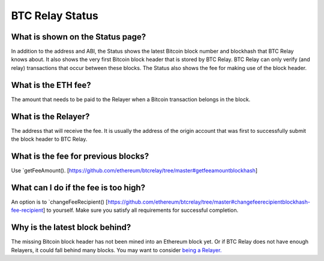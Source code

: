###########################
BTC Relay Status
###########################

What is shown on the Status page?
=============================

In addition to the address and ABI, the Status shows the latest Bitcoin block
number and blockhash that BTC Relay knows about.  It also shows the very first
Bitcoin block header that is stored by BTC Relay.  BTC Relay can only verify (and
relay) transactions that occur between these blocks.  The Status also shows
the fee for making use of the block header.


What is the ETH fee?
=============================

The amount that needs to be paid to the Relayer when a Bitcoin transaction
belongs in the block.


What is the Relayer?
=============================

The address that will receive the fee.  It is usually the address of the origin
account that was first to successfully submit the block header to BTC Relay.


What is the fee for previous blocks?
=============================

Use `getFeeAmount(). [https://github.com/ethereum/btcrelay/tree/master#getfeeamountblockhash]


What can I do if the fee is too high?
=============================

An option is to `changeFeeRecipient() [https://github.com/ethereum/btcrelay/tree/master#changefeerecipientblockhash-fee-recipient]
to yourself.  Make sure you satisfy all requirements for successful completion.


Why is the latest block behind?
=============================

The missing Bitcoin block header has not been mined into an Ethereum block yet.
Or if BTC Relay does not have enough Relayers, it could fall behind many blocks.
You may want to consider `being a Relayer. <https://github.com/ConsenSys/btcrelay-fetchd/tree/master/README.md#why-be-a-relayer-for-btc-relay>`_
